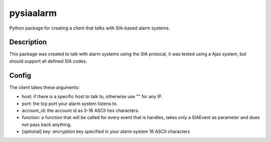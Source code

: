 ==========
pysiaalarm
==========


Python package for creating a client that talks with SIA-based alarm systems.


Description
===========

This package was created to talk with alarm systems using the SIA protocal, it was tested using a Ajax system, but should support all defined SIA codes.


Config 
==========

The client takes these arguments:

- host: if there is a specific host to talk to, otherwise use "" for any IP.
- port: the tcp port your alarm system listens to.
- account_id: the account id as 3-16 ASCII hex characters.
- function: a function that will be called for every event that is handles, takes only a SIAEvent as parameter and does not pass back anything.
- [optional] key: encryption key specified in your alarm system 16 ASCII characters

